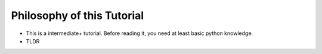 ===========================
Philosophy of this Tutorial
===========================

* This is a intermediate+ tutorial. Before reading it, you need at least basic python knowledge.

* TLDR

